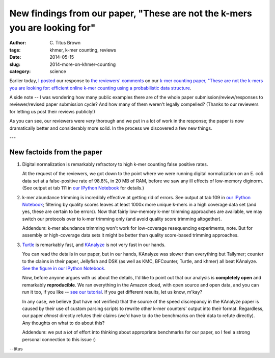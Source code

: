 New findings from our paper, "These are not the k-mers you are looking for"
###########################################################################

:author: C\. Titus Brown
:tags: khmer, k-mer counting, reviews
:date: 2014-05-15
:slug: 2014-more-on-khmer-counting
:category: science

Earlier today, `I posted
<http://ivory.idyll.org/blog/2014-response-to-reviewers-khmer-counting.html>`__
our response to `the reviewers' comments
<http://ivory.idyll.org/blog/khmer-counting-reviews.html>`__ on our
`k-mer counting paper, "These are not the k-mers you are looking for:
efficient online k-mer counting using a probabilistic data structure
<http://ivory.idyll.org/blog/2013-khmer-counting-paper.html>`__.

A side note -- I was wondering how many public examples there are of
the whole paper submission/review/responses to reviewer/revised paper
submission cycle?  And how many of them weren't legally compelled?
(Thanks to our reviewers for letting us post their reviews publicly!)

As you can see, our reviewers were *very* thorough and we put in a lot
of work in the response; the paper is now dramatically better and
considerably more solid.  In the process we discovered a few new things.

---

New factoids from the paper
---------------------------

1. Digital normalization is remarkably refractory to high k-mer counting
   false positive rates.

   At the request of the reviewers, we got down to the point where we
   were running digital normalization on an E. coli data set at a
   false-positive rate of 98.8%, in 20 MB of RAM, before we saw any
   ill effects of low-memory diginorm.  (See output at tab 111 in `our
   IPython Notebook
   <http://nbviewer.ipython.org/github/ged-lab/2013-khmer-counting/blob/36a8a0c5254412225ca343cd7bf5559b4a792e8d/notebook/khmer-counting.ipynb#Tables>`__
   for details.)

2. k-mer abundance trimming is incredibly effective at getting rid of
   errors.  See output at tab 109 in `our IPython Notebook
   <http://nbviewer.ipython.org/github/ged-lab/2013-khmer-counting/blob/36a8a0c5254412225ca343cd7bf5559b4a792e8d/notebook/khmer-counting.ipynb#Tables>`__;
   filtering by quality scores leaves at least 1000x more unique
   k-mers in a high coverage data set (and yes, these are certain to
   be errors).  Now that fairly low-memory k-mer trimming approaches
   are available, we may switch our protocols over to k-mer trimming
   only (and avoid quality score trimming altogether).

   Addendum: k-mer abundance trimming won't work for low-coverage
   resequencing experiments, note.  But for assembly or high-coverage
   data sets it might be better than quality score-based trimming
   approaches.

3. `Turtle <http://www.ncbi.nlm.nih.gov/pubmed/24618471>`__ is remarkably fast, and `KAnalyze <http://www.ncbi.nlm.nih.gov/pubmed/24642064>`__ is not very fast in our hands.

   You can read the details in our paper, but in our hands, KAnalyze
   was slower than everything but Tallymer; counter to the claims in
   their paper, Jellyfish and DSK (as well as KMC, BFCounter, Turtle,
   and khmer) all beat KAnalyze. `See the figure in our IPython
   Notebook
   <http://nbviewer.ipython.org/github/ged-lab/2013-khmer-counting/blob/36a8a0c5254412225ca343cd7bf5559b4a792e8d/notebook/khmer-counting.ipynb#Figure-1---time-usage-of-different-k-mer-counting-tools>`__.

   Now, before anyone argues with us about the details, I'd like to
   point out that our analysis is **completely open** and remarkably
   **reproducible**.  We ran everything in the Amazon cloud, with open
   source and open data, and you can run it too, if you like -- `see
   our tutorial
   <https://github.com/ged-lab/2013-khmer-counting/blob/36a8a0c5254412225ca343cd7bf5559b4a792e8d/tutorial.rst>`__. If
   you get different results, let us know, m'kay?

   In any case, we believe (but have not verified) that the source of
   the speed discrepancy in the KAnalyze paper is caused by their use
   of custom parsing scripts to rewrite other k-mer counters' output
   into their format.  Regardless, our paper *almost* directly refutes
   their claims (we'd have to do the benchmarks on their data to
   refute directly).  Any thoughts on what to do about this?

   Addendum: we put a *lot* of effort into thinking about appropriate
   benchmarks for our paper, so I feel a strong personal connection to
   this issue :)

--titus
